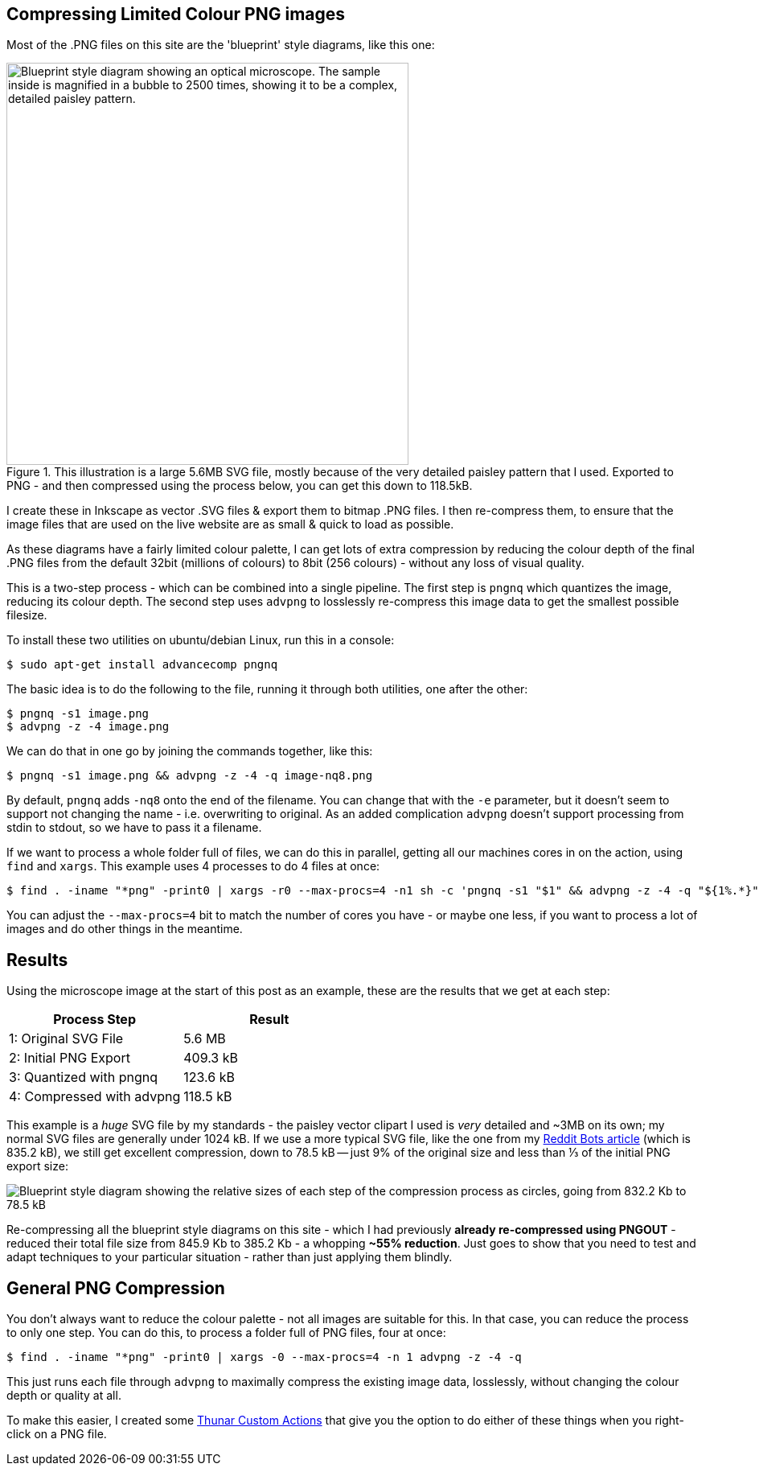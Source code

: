 :title: How I compress PNG files on this website
:slug: how-i-compress-png-files-on-this-website
:date: 2013-07-05 16:02:45
:modified: 2021-06-01 06:26:23
:tags: png, compression, howto, web, svg
:meta_description: Using a careful combination of compression techniques, I can get up to 3x compression over regular PNG files, for my use case. Here's how...
:thumbnail: /images/posts/how-i-compress-png-files-on-this-website/microscope-diagram.png


== Compressing Limited Colour PNG images

Most of the .PNG files on this site are the 'blueprint' style diagrams, like this one:

.This illustration is a large 5.6MB SVG file, mostly because of the very detailed paisley pattern that I used. Exported to PNG - and then compressed using the process below, you can get this down to 118.5kB.
image::{static}/images/posts/how-i-compress-png-files-on-this-website/microscope-diagram.png["Blueprint style diagram showing an optical microscope. The sample inside is magnified in a bubble to 2500 times, showing it to be a complex, detailed paisley pattern.",500]

I create these in Inkscape as vector .SVG files & export them to bitmap .PNG files. I then re-compress them, to ensure that the image files that are used on the live website are as small & quick to load as possible.

As these diagrams have a fairly limited colour palette, I can get lots of extra compression by reducing the colour depth of the final .PNG files from the default 32bit (millions of colours) to 8bit (256 colours) - without any loss of visual quality.

This is a two-step process - which can be combined into a single pipeline. The first step is `pngnq` which quantizes the image, reducing its colour depth. The second step uses `advpng` to losslessly re-compress this image data to get the smallest possible filesize.

To install these two utilities on ubuntu/debian Linux, run this in a console:

[source,console]
----
$ sudo apt-get install advancecomp pngnq
----

The basic idea is to do the following to the file, running it through both utilities, one after the other:

[source,console]
----
$ pngnq -s1 image.png
$ advpng -z -4 image.png
----

We can do that in one go by joining the commands together, like this:

[source,console]
----
$ pngnq -s1 image.png && advpng -z -4 -q image-nq8.png
----

By default, `pngnq` adds `-nq8` onto the end of the filename. You can change that with the `-e` parameter, but it doesn't seem to support not changing the name - i.e. overwriting to original. As an added complication `advpng` doesn't support processing from stdin to stdout, so we have to pass it a filename.

If we want to process a whole folder full of files, we can do this in parallel, getting all our machines cores in on the action, using `find` and `xargs`. This example uses 4 processes to do 4 files at once:

[source,console]
----
$ find . -iname "*png" -print0 | xargs -r0 --max-procs=4 -n1 sh -c 'pngnq -s1 "$1" && advpng -z -4 -q "${1%.*}"-nq8.png' -
----

You can adjust the `--max-procs=4` bit to match the number of cores you have - or maybe one less, if you want to process a lot of images and do other things in the meantime.

== Results

Using the microscope image at the start of this post as an example, these are the results that we get at each step:
[options="header"]
|===
|Process Step|Result
|1: Original SVG File|5.6 MB
|2: Initial PNG Export|409.3 kB
|3: Quantized with pngnq|123.6 kB
|4: Compressed with advpng|118.5 kB
|===

This example is a _huge_ SVG file by my standards - the paisley vector clipart I used is _very_ detailed and ~3MB on its own; my normal SVG files are generally under 1024 kB. If we use a more typical SVG file, like the one from my link:++{filename}a-marvellous-incomplete-compendium-of-reddit-automatons-bots.adoc++[Reddit Bots article] (which is 835.2 kB), we still get excellent compression, down to 78.5 kB -- just 9% of the original size and less than ⅓ of the initial PNG export size:

image::{static}/images/posts/how-i-compress-png-files-on-this-website/compression-results-diagram.png["Blueprint style diagram showing the relative sizes of each step of the compression process as circles, going from 832.2 Kb to 78.5 kB"]


Re-compressing all the blueprint style diagrams on this site - which I had previously *already re-compressed using PNGOUT* - reduced their total file size from 845.9 Kb to 385.2 Kb - a whopping *~55% reduction*. Just goes to show that you need to test and adapt techniques to your particular situation - rather than just applying them blindly.

== General PNG Compression

You don't always want to reduce the colour palette - not all images are suitable for this. In that case, you can reduce the process to only one step. You can do this, to process a folder full of PNG files, four at once:

[source,console]
----
$ find . -iname "*png" -print0 | xargs -0 --max-procs=4 -n 1 advpng -z -4 -q
----

This just runs each file through `advpng` to maximally compress the existing image data, losslessly, without changing the colour depth or quality at all.

To make this easier, I created some link:++{filename}useful-thunar-custom-actions.adoc++[Thunar Custom Actions] that give you the option to do either of these things when you right-click on a PNG file.